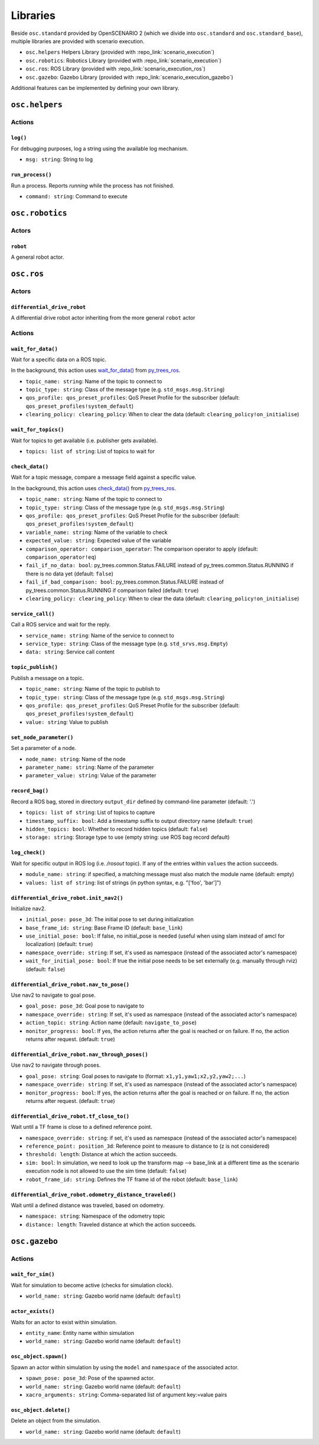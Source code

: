Libraries
=========

Beside ``osc.standard`` provided by OpenSCENARIO 2 (which we divide into ``osc.standard`` and ``osc.standard_base``), multiple libraries are provided with scenario execution.

- ``osc.helpers`` Helpers Library (provided with :repo_link:`scenario_execution`)
- ``osc.robotics``: Robotics Library (provided with :repo_link:`scenario_execution`)
- ``osc.ros``: ROS Library (provided with :repo_link:`scenario_execution_ros`)
- ``osc.gazebo``: Gazebo Library (provided with :repo_link:`scenario_execution_gazebo`)

Additional features can be implemented by defining your own library.

``osc.helpers``
---------------

Actions
^^^^^^^

``log()``
"""""""""

For debugging purposes, log a string using the available log mechanism.

- ``msg: string``: String to log

``run_process()``
""""""""""""""""""""""""""

Run a process. Reports `running` while the process has not finished.

- ``command: string``: Command to execute


``osc.robotics``
----------------

Actors
^^^^^^

``robot``
""""""""""""""""""""""""""""
A general robot actor.

``osc.ros``
-----------

Actors
^^^^^^

``differential_drive_robot``
""""""""""""""""""""""""""""
A differential drive robot actor inheriting from the more general ``robot`` actor

Actions
^^^^^^^

``wait_for_data()``
"""""""""""""""""""

Wait for a specific data on a ROS topic.

In the background, this action uses `wait_for_data() <https://py-trees-ros.readthedocs.io/en/devel/modules.html#py_trees_ros.subscribers.WaitForData>`__ from `py_trees_ros <https://github.com/splintered-reality/py_trees_ros>`__.

- ``topic_name: string``: Name of the topic to connect to
- ``topic_type: string``: Class of the message type (e.g. ``std_msgs.msg.String``)
- ``qos_profile: qos_preset_profiles``: QoS Preset Profile for the subscriber (default: ``qos_preset_profiles!system_default``)
- ``clearing_policy: clearing_policy``: When to clear the data (default: ``clearing_policy!on_initialise``)


``wait_for_topics()``
"""""""""""""""""""""

Wait for topics to get available (i.e. publisher gets available).

- ``topics: list of string``: List of topics to wait for


``check_data()``
""""""""""""""""
Wait for a topic message, compare a message field against a specific value.

In the background, this action uses `check_data() <https://py-trees-ros.readthedocs.io/en/devel/modules.html#py_trees_ros.subscribers.CheckData>`__ from `py_trees_ros <https://github.com/splintered-reality/py_trees_ros>`__.

- ``topic_name: string``: Name of the topic to connect to
- ``topic_type: string``: Class of the message type (e.g. ``std_msgs.msg.String``)
- ``qos_profile: qos_preset_profiles``: QoS Preset Profile for the subscriber (default: ``qos_preset_profiles!system_default``)
- ``variable_name: string``: Name of the variable to check
- ``expected_value: string``: Expected value of the variable
- ``comparison_operator: comparison_operator``: The comparison operator to apply (default: ``comparison_operator!eq``)
- ``fail_if_no_data: bool``: py_trees.common.Status.FAILURE instead of py_trees.common.Status.RUNNING if there is no data yet (default: ``false``)
- ``fail_if_bad_comparison: bool``: py_trees.common.Status.FAILURE instead of py_trees.common.Status.RUNNING if comparison failed (default: ``true``)
- ``clearing_policy: clearing_policy``: When to clear the data (default: ``clearing_policy!on_initialise``)

``service_call()``
""""""""""""""""""

Call a ROS service and wait for the reply.

- ``service_name: string``: Name of the service to connect to
- ``service_type: string``: Class of the message type (e.g. ``std_srvs.msg.Empty``)
- ``data: string``: Service call content

``topic_publish()``
"""""""""""""""""""

Publish a message on a topic.

- ``topic_name: string``: Name of the topic to publish to
- ``topic_type: string``: Class of the message type (e.g. ``std_msgs.msg.String``)
- ``qos_profile: qos_preset_profiles``: QoS Preset Profile for the subscriber (default: ``qos_preset_profiles!system_default``)
- ``value: string``: Value to publish

``set_node_parameter()``
""""""""""""""""""""""""

Set a parameter of a node.

- ``node_name: string``: Name of the node
- ``parameter_name: string``: Name of the parameter
- ``parameter_value: string``: Value of the parameter

``record_bag()``
""""""""""""""""

Record a ROS bag, stored in directory ``output_dir`` defined by command-line parameter (default: '.')

- ``topics: list of string``: List of topics to capture
- ``timestamp_suffix: bool``: Add a timestamp suffix to output directory name (default: ``true``)
- ``hidden_topics: bool``: Whether to record hidden topics (default: ``false``)
- ``storage: string``: Storage type to use (empty string: use ROS bag record default)

``log_check()``
"""""""""""""""
Wait for specific output in ROS log (i.e. `/rosout` topic). If any of the entries within ``values`` the action succeeds.

- ``module_name: string``: if specified, a matching message must also match the module name (default: empty)
- ``values: list of string``: list of strings (in python syntax, e.g. "[\'foo\', \'bar\']")

``differential_drive_robot.init_nav2()``
""""""""""""""""""""""""""""""""""""""""

Initialize nav2.

- ``initial_pose: pose_3d``: The initial pose to set during initialization
- ``base_frame_id: string``: Base Frame ID (default: ``base_link``)
- ``use_initial_pose: bool``: If false, no initial_pose is needed (useful when using slam instead of amcl for localization) (default: ``true``)
- ``namespace_override: string``: If set, it's used as namespace (instead of the associated actor's namespace)
- ``wait_for_initial_pose: bool``: If true the initial pose needs to be set externally (e.g. manually through rviz)(default: ``false``)

``differential_drive_robot.nav_to_pose()``
""""""""""""""""""""""""""""""""""""""""""
Use nav2 to navigate to goal pose.

- ``goal_pose: pose_3d``: Goal pose to navigate to
- ``namespace_override: string``: If set, it's used as namespace (instead of the associated actor's namespace)
- ``action_topic: string``: Action name (default: ``navigate_to_pose``)
- ``monitor_progress: bool``: If yes, the action returns after the goal is reached or on failure. If no, the action returns after request. (default: ``true``)

``differential_drive_robot.nav_through_poses()``
""""""""""""""""""""""""""""""""""""""""""""""""

Use nav2 to navigate through poses.

- ``goal_pose: string``: Goal poses to navigate to (format: ``x1,y1,yaw1;x2,y2,yaw2;...``)
- ``namespace_override: string``: If set, it's used as namespace (instead of the associated actor's namespace)
- ``monitor_progress: bool``: If yes, the action returns after the goal is reached or on failure. If no, the action returns after request. (default: ``true``)

``differential_drive_robot.tf_close_to()``
""""""""""""""""""""""""""""""""""""""""""

Wait until a TF frame is close to a defined reference point.

- ``namespace_override: string``: if set, it's used as namespace (instead of the associated actor's namespace)
- ``reference_point: position_3d``: Reference point to measure to distance to (z is not considered)
- ``threshold: length``: Distance at which the action succeeds.
- ``sim: bool``: In simulation, we need to look up the transform map --> base_link at a different time as the scenario execution node is not allowed to use the sim time (default: ``false``)
- ``robot_frame_id: string``: Defines the TF frame id of the robot (default: ``base_link``)

``differential_drive_robot.odometry_distance_traveled()``
"""""""""""""""""""""""""""""""""""""""""""""""""""""""""

Wait until a defined distance was traveled, based on odometry.

- ``namespace: string``:  Namespace of the odometry topic
- ``distance: length``: Traveled distance at which the action succeeds.


``osc.gazebo``
--------------

Actions
^^^^^^^


``wait_for_sim()``
""""""""""""""""""
Wait for simulation to become active (checks for simulation clock).

- ``world_name: string``: Gazebo world name (default: ``default``)

``actor_exists()``
""""""""""""""""""

Waits for an actor to exist within simulation.

- ``entity_name``: Entity name within simulation
- ``world_name: string``: Gazebo world name (default: ``default``)

``osc_object.spawn()``
""""""""""""""""""""""

Spawn an actor within simulation by using the ``model`` and ``namespace`` of the associated actor.

- ``spawn_pose: pose_3d``: Pose of the spawned actor.
- ``world_name: string``: Gazebo world name (default: ``default``)
- ``xacro_arguments: string``: Comma-separated list of argument key:=value pairs

``osc_object.delete()``
"""""""""""""""""""""""

Delete an object from the simulation.

- ``world_name: string``: Gazebo world name (default: ``default``)
